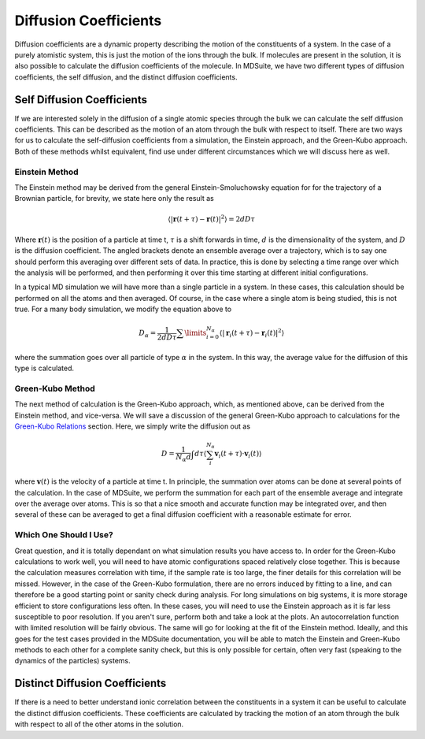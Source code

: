 Diffusion Coefficients
======================

Diffusion coefficients are a dynamic property describing the motion of the constituents of a system. In the case of a
purely atomistic system, this is just the motion of the ions through the bulk. If molecules are present in the solution,
it is also possible to calculate the diffusion coefficients of the molecule. In MDSuite, we have two different types of
diffusion coefficients, the self diffusion, and the distinct diffusion coefficients.

Self Diffusion Coefficients
---------------------------
If we are interested solely in the diffusion of a single atomic species through the bulk we can calculate the self
diffusion coefficients. This can be described as the motion of an atom through the bulk with respect to itself.
There are two ways for us to calculate the self-diffusion coefficients from a simulation, the Einstein approach, and
the Green-Kubo approach. Both of these methods whilst equivalent, find use under different circumstances which we will
discuss here as well.

Einstein Method
***************
The Einstein method may be derived from the general Einstein-Smoluchowsky equation for for the trajectory of a Brownian
particle, for brevity, we state here only the result as

.. math::

    \langle|\mathbf{r}(t + \tau) - \mathbf{r}(t)|^{2}\rangle = 2dD\tau

Where :math:`\mathbf{r}(t)` is the position of a particle at time t, :math:`\tau` is a shift forwards in time,
:math:`d` is the dimensionality of the system, and :math:`D` is the diffusion coefficient. The angled brackets denote
an ensemble average over a trajectory, which is to say one should perform this averaging over different sets of data. In
practice, this is done by selecting a time range over which the analysis will be performed, and then performing it over
this time starting at different initial configurations.

In a typical MD simulation we will have more than a single particle in a system. In these cases, this calculation should
be performed on all the atoms and then averaged. Of course, in the case where a single atom is being studied, this is
not true. For a many body simulation, we modify the equation above to

.. math::

    D_{\alpha} = \frac{1}{2dD\tau}\sum\limits_{i=0}^{N_{\alpha}}\langle|\mathbf{r}_{i}(t + \tau) - \mathbf{r}_{i}(t)|^{2}\rangle

where the summation goes over all particle of type :math:`\alpha` in the system. In this way, the average value for the
diffusion of this type is calculated.

Green-Kubo Method
*****************
The next method of calculation is the Green-Kubo approach, which, as mentioned above, can be derived from the Einstein
method, and vice-versa. We will save a discussion of the general Green-Kubo approach to calculations for the
`Green-Kubo Relations <green_kubo_relations.html>`_ section. Here, we simply write the diffusion out as

.. math::

    D = \frac{1}{N_{\alpha}d}\int d\tau \langle \sum_{i}^{N_{\alpha}}\mathbf{v}_{i}(t+\tau) \cdot \mathbf{v}_{i}(t) \rangle

where :math:`\mathbf{v}(t)` is the velocity of a particle at time t. In principle, the summation over atoms can be done
at several points of the calculation. In the case of MDSuite, we perform the summation for each part of the ensemble
average and integrate over the average over atoms. This is so that a nice smooth and accurate function may be integrated
over, and then several of these can be averaged to get a final diffusion coefficient with a reasonable estimate for error.

Which One Should I Use?
***********************
Great question, and it is totally dependant on what simulation results you have access to. In order for the Green-Kubo
calculations to work well, you will need to have atomic configurations spaced relatively close together. This is because
the calculation measures correlation with time, if the sample rate is too large, the finer details for this correlation
will be missed. However, in the case of the Green-Kubo formulation, there are no errors induced by fitting to a line, and
can therefore be a good starting point or sanity check during analysis.
For long simulations on big systems, it is more storage efficient to store configurations less often. In these cases,
you will need to use the Einstein approach as it is far less susceptible to poor resolution.
If you aren't sure, perform both and take a look at the plots. An autocorrelation function with limited resolution will
be fairly obvious. The same will go for looking at the fit of the Einstein method. Ideally, and this goes for the test
cases provided in the MDSuite documentation, you will be able to match the Einstein and Green-Kubo methods to each other
for a complete sanity check, but this is only possible for certain, often very fast (speaking to the dynamics of the
particles) systems.


Distinct Diffusion Coefficients
-------------------------------
If there is a need to better understand ionic correlation between the constituents in a system it can be useful to
calculate the distinct diffusion coefficients. These coefficients are calculated by tracking the motion of an atom
through the bulk with respect to all of the other atoms in the solution.